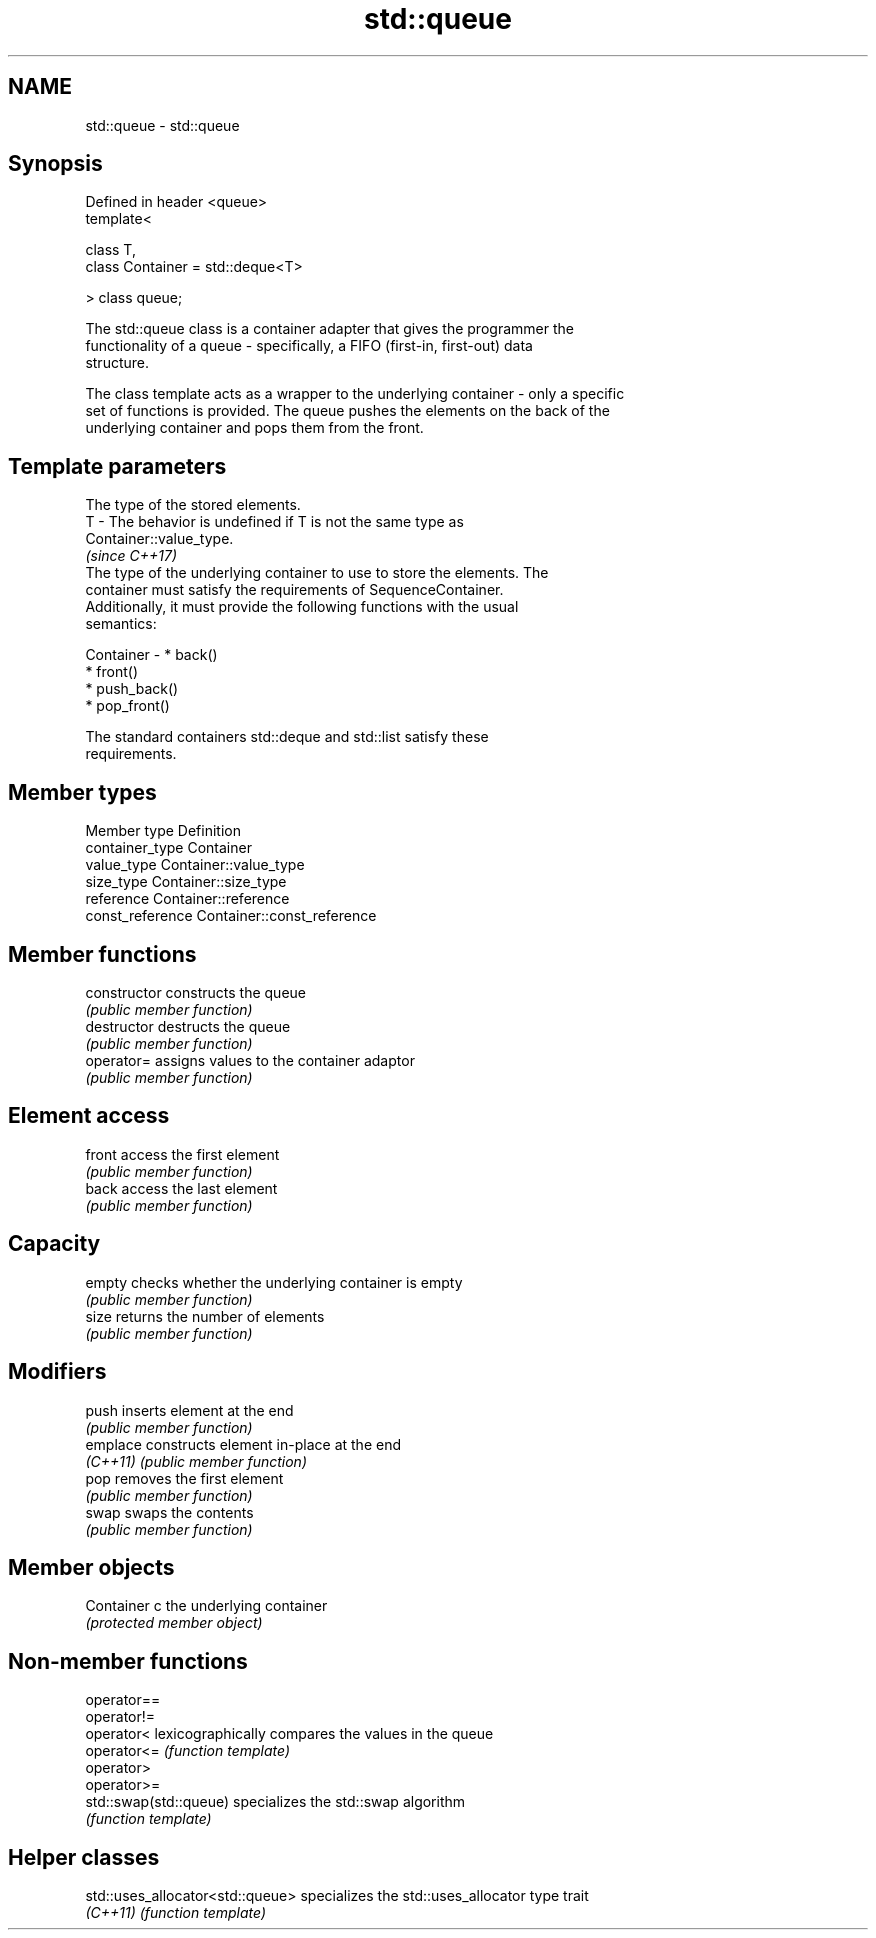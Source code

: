 .TH std::queue 3 "2017.04.02" "http://cppreference.com" "C++ Standard Libary"
.SH NAME
std::queue \- std::queue

.SH Synopsis
   Defined in header <queue>
   template<

       class T,
       class Container = std::deque<T>

   > class queue;

   The std::queue class is a container adapter that gives the programmer the
   functionality of a queue - specifically, a FIFO (first-in, first-out) data
   structure.

   The class template acts as a wrapper to the underlying container - only a specific
   set of functions is provided. The queue pushes the elements on the back of the
   underlying container and pops them from the front.

.SH Template parameters

               The type of the stored elements.
   T         - The behavior is undefined if T is not the same type as
               Container::value_type.
               \fI(since C++17)\fP
               The type of the underlying container to use to store the elements. The
               container must satisfy the requirements of SequenceContainer.
               Additionally, it must provide the following functions with the usual
               semantics:

   Container -   * back()
                 * front()
                 * push_back()
                 * pop_front()

               The standard containers std::deque and std::list satisfy these
               requirements.

.SH Member types

   Member type     Definition
   container_type  Container 
   value_type      Container::value_type 
   size_type       Container::size_type 
   reference       Container::reference 
   const_reference Container::const_reference 

.SH Member functions

   constructor   constructs the queue
                 \fI(public member function)\fP 
   destructor    destructs the queue
                 \fI(public member function)\fP 
   operator=     assigns values to the container adaptor
                 \fI(public member function)\fP 
.SH Element access
   front         access the first element
                 \fI(public member function)\fP 
   back          access the last element
                 \fI(public member function)\fP 
.SH Capacity
   empty         checks whether the underlying container is empty
                 \fI(public member function)\fP 
   size          returns the number of elements
                 \fI(public member function)\fP 
.SH Modifiers
   push          inserts element at the end
                 \fI(public member function)\fP 
   emplace       constructs element in-place at the end
   \fI(C++11)\fP       \fI(public member function)\fP 
   pop           removes the first element
                 \fI(public member function)\fP 
   swap          swaps the contents
                 \fI(public member function)\fP 
.SH Member objects
   Container c   the underlying container
                 \fI(protected member object)\fP 

.SH Non-member functions

   operator==
   operator!=
   operator<             lexicographically compares the values in the queue
   operator<=            \fI(function template)\fP 
   operator>
   operator>=
   std::swap(std::queue) specializes the std::swap algorithm
                         \fI(function template)\fP 

.SH Helper classes

   std::uses_allocator<std::queue> specializes the std::uses_allocator type trait
   \fI(C++11)\fP                         \fI(function template)\fP 
